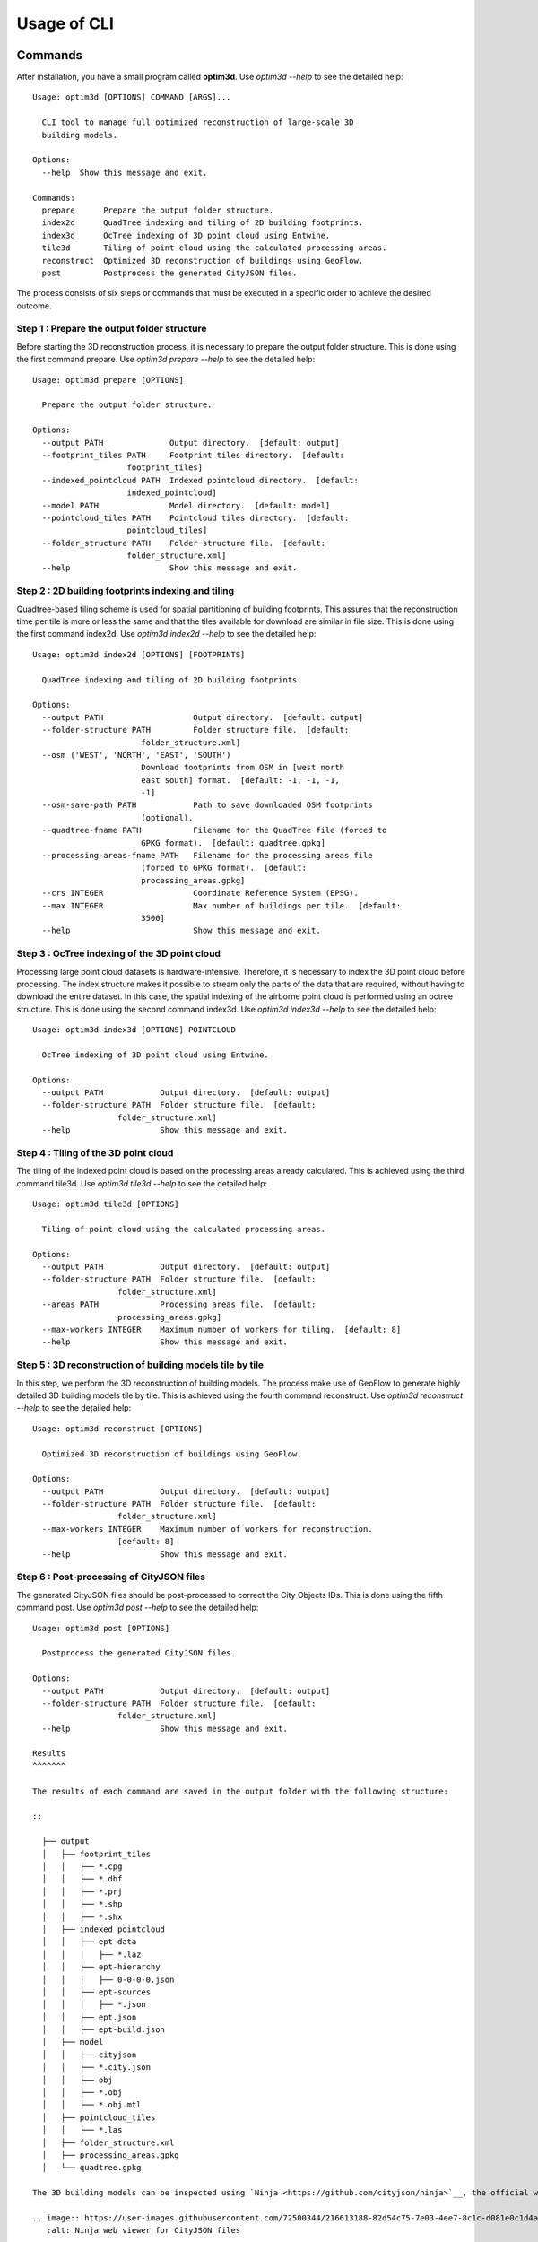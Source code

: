 Usage of CLI
==========================================================

Commands
----------------

After installation, you have a small program called **optim3d**. Use `optim3d --help` to see the detailed help:

::

  Usage: optim3d [OPTIONS] COMMAND [ARGS]...

    CLI tool to manage full optimized reconstruction of large-scale 3D
    building models.

  Options:
    --help  Show this message and exit.

  Commands:
    prepare      Prepare the output folder structure.
    index2d      QuadTree indexing and tiling of 2D building footprints.
    index3d      OcTree indexing of 3D point cloud using Entwine.
    tile3d       Tiling of point cloud using the calculated processing areas.
    reconstruct  Optimized 3D reconstruction of buildings using GeoFlow.
    post         Postprocess the generated CityJSON files.

The process consists of six steps or commands that must be executed in a specific order to achieve the desired outcome.

Step 1 : Prepare the output folder structure
^^^^^^^^^^^^^^^^^^^^^^^^^^^^^^^^^^^^^^^^^^^^

Before starting the 3D reconstruction process, it is necessary to prepare the output folder structure. This is done using the first command prepare. Use `optim3d prepare --help` to see the detailed help:

::

  Usage: optim3d prepare [OPTIONS]

    Prepare the output folder structure.

  Options:
    --output PATH              Output directory.  [default: output]
    --footprint_tiles PATH     Footprint tiles directory.  [default:
                      footprint_tiles]
    --indexed_pointcloud PATH  Indexed pointcloud directory.  [default:
                      indexed_pointcloud]
    --model PATH               Model directory.  [default: model]
    --pointcloud_tiles PATH    Pointcloud tiles directory.  [default:
                      pointcloud_tiles]
    --folder_structure PATH    Folder structure file.  [default:
                      folder_structure.xml]
    --help                     Show this message and exit.

Step 2 : 2D building footprints indexing and tiling
^^^^^^^^^^^^^^^^^^^^^^^^^^^^^^^^^^^^^^^^^^^^^^^^^^^

Quadtree-based tiling scheme is used for spatial partitioning of building footprints. This assures that the reconstruction time per tile is more or less the same and that the tiles available for download are similar in file size. This is done using the first command index2d. Use `optim3d index2d --help` to see the detailed help:

::

  Usage: optim3d index2d [OPTIONS] [FOOTPRINTS]

    QuadTree indexing and tiling of 2D building footprints.

  Options:
    --output PATH                   Output directory.  [default: output]
    --folder-structure PATH         Folder structure file.  [default:
                         folder_structure.xml]
    --osm ('WEST', 'NORTH', 'EAST', 'SOUTH')
                         Download footprints from OSM in [west north
                         east south] format.  [default: -1, -1, -1,
                         -1]
    --osm-save-path PATH            Path to save downloaded OSM footprints
                         (optional).
    --quadtree-fname PATH           Filename for the QuadTree file (forced to
                         GPKG format).  [default: quadtree.gpkg]
    --processing-areas-fname PATH   Filename for the processing areas file
                         (forced to GPKG format).  [default:
                         processing_areas.gpkg]
    --crs INTEGER                   Coordinate Reference System (EPSG).
    --max INTEGER                   Max number of buildings per tile.  [default:
                         3500]
    --help                          Show this message and exit.

Step 3 : OcTree indexing of the 3D point cloud
^^^^^^^^^^^^^^^^^^^^^^^^^^^^^^^^^^^^^^^^^^^^^^

Processing large point cloud datasets is hardware-intensive. Therefore, it is necessary to index the 3D point cloud before processing. The index structure makes it possible to stream only the parts of the data that are required, without having to download the entire dataset. In this case, the spatial indexing of the airborne point cloud is performed using an octree structure. This is done using the second command index3d. Use `optim3d index3d --help` to see the detailed help:

::

  Usage: optim3d index3d [OPTIONS] POINTCLOUD

    OcTree indexing of 3D point cloud using Entwine.

  Options:
    --output PATH            Output directory.  [default: output]
    --folder-structure PATH  Folder structure file.  [default:
                    folder_structure.xml]
    --help                   Show this message and exit.

Step 4 : Tiling of the 3D point cloud
^^^^^^^^^^^^^^^^^^^^^^^^^^^^^^^^^^^^^

The tiling of the indexed point cloud is based on the processing areas already calculated. This is achieved using the third command tile3d. Use `optim3d tile3d --help` to see the detailed help:

::

  Usage: optim3d tile3d [OPTIONS]

    Tiling of point cloud using the calculated processing areas.

  Options:
    --output PATH            Output directory.  [default: output]
    --folder-structure PATH  Folder structure file.  [default:
                    folder_structure.xml]
    --areas PATH             Processing areas file.  [default:
                    processing_areas.gpkg]
    --max-workers INTEGER    Maximum number of workers for tiling.  [default: 8]
    --help                   Show this message and exit.

Step 5 : 3D reconstruction of building models tile by tile
^^^^^^^^^^^^^^^^^^^^^^^^^^^^^^^^^^^^^^^^^^^^^^^^^^^^^^^^^^

In this step, we perform the 3D reconstruction of building models. The process make use of GeoFlow to generate highly detailed 3D building models tile by tile. This is achieved using the fourth command reconstruct. Use `optim3d reconstruct --help` to see the detailed help:

::

  Usage: optim3d reconstruct [OPTIONS]

    Optimized 3D reconstruction of buildings using GeoFlow.

  Options:
    --output PATH            Output directory.  [default: output]
    --folder-structure PATH  Folder structure file.  [default:
                    folder_structure.xml]
    --max-workers INTEGER    Maximum number of workers for reconstruction.
                    [default: 8]
    --help                   Show this message and exit.

Step 6 : Post-processing of CityJSON files
^^^^^^^^^^^^^^^^^^^^^^^^^^^^^^^^^^^^^^^^^^

The generated CityJSON files should be post-processed to correct the City Objects IDs. This is done using the fifth command post. Use `optim3d post --help` to see the detailed help:

::

  Usage: optim3d post [OPTIONS]

    Postprocess the generated CityJSON files.

  Options:
    --output PATH            Output directory.  [default: output]
    --folder-structure PATH  Folder structure file.  [default:
                    folder_structure.xml]
    --help                   Show this message and exit.

  Results
  ^^^^^^^

  The results of each command are saved in the output folder with the following structure:

  ::

    ├── output
    │   ├── footprint_tiles
    │   │   ├── *.cpg
    │   │   ├── *.dbf
    │   │   ├── *.prj
    │   │   ├── *.shp
    │   │   ├── *.shx
    │   ├── indexed_pointcloud
    │   │   ├── ept-data
    │   │   │   ├── *.laz
    │   │   ├── ept-hierarchy
    │   │   │   ├── 0-0-0-0.json
    │   │   ├── ept-sources
    │   │   │   ├── *.json
    │   │   ├── ept.json
    │   │   ├── ept-build.json
    │   ├── model
    │   │   ├── cityjson
    │   │   ├── *.city.json
    │   │   ├── obj
    │   │   ├── *.obj
    │   │   ├── *.obj.mtl
    │   ├── pointcloud_tiles
    │   │   ├── *.las
    │   ├── folder_structure.xml
    │   ├── processing_areas.gpkg
    │   └── quadtree.gpkg

  The 3D building models can be inspected using `Ninja <https://github.com/cityjson/ninja>`__, the official web viewer for CityJSON files.

  .. image:: https://user-images.githubusercontent.com/72500344/216613188-82d54c75-7e03-4ee7-8c1c-d081e0c1d4ac.png
     :alt: Ninja web viewer for CityJSON files

Post-processing
--------------------

`Automatic correction of buildings ground floor elevation in 3D City
Models <https://github.com/Yarroudh/ZRect3D>`__

GeoFlow requires that the point cloud includes some ground points around
the building so that it can determine the ground floor elevation.
However, for aerial point clouds, buildings surrounded by others may not
meet this condition which may result in inaccurate height estimation
above the ground. This can be resolved using
`ZRect3D <https://github.com/Yarroudh/zrect3d>`__, a tool for automatic
correction of buildings ground-floor elevation in CityJSON files using
ground points from LiDAR data.